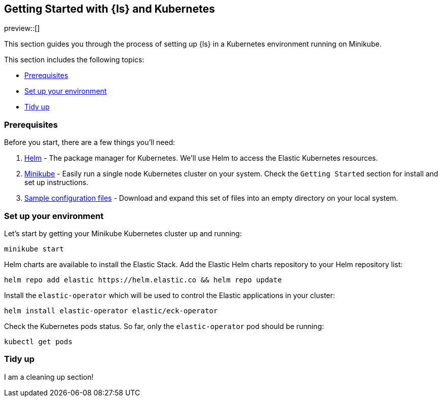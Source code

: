 [[getting-started-logstash-and-kubernetes]]
== Getting Started with {ls} and Kubernetes

preview::[]

This section guides you through the process of setting up {ls} in a Kubernetes environment running on Minikube.

This section includes the following topics:

* <<gs-prerequisites>>
* <<gs-set-up>>
* <<gs-tidy-up>>

[float]
[[gs-prerequisites]]
=== Prerequisites

Before you start, there are a few things you'll need:

. link:https://helm.sh/[Helm] - The package manager for Kubernetes. We'll use Helm to access the Elastic Kubernetes resources. 
. link:https://minikube.sigs.k8s.io[Minikube] - Easily run a single node Kubernetes cluster on your system. Check the `Getting Started` section for install and set up instructions.
. link:https://github.com/elastic/logstash/blob/main/docsk8s/sample-files/getting-started.zip,[Sample configuration files] - Download and expand this set of files into an empty directory on your local system.

[float]
[[gs-set-up]]
=== Set up your environment

Let's start by getting your Minikube Kubernetes cluster up and running:

[source,sh]
--
minikube start
--

Helm charts are available to install the Elastic Stack. Add the Elastic Helm charts repository to your Helm repository list:

[source,sh]
--
helm repo add elastic https://helm.elastic.co && helm repo update
--

Install the `elastic-operator` which will be used to control the Elastic applications in your cluster:

[source,sh]
--
helm install elastic-operator elastic/eck-operator
--

Check the Kubernetes pods status. So far, only the `elastic-operator` pod should be running:

[source,sh]
--
kubectl get pods
--

[float]
[[gs-tidy-up]]
=== Tidy up

I am a cleaning up section!

